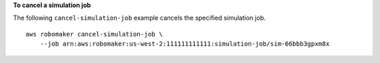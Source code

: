 **To cancel a simulation job**

The following ``cancel-simulation-job`` example cancels the specified simulation job. ::

    aws robomaker cancel-simulation-job \
        --job arn:aws:robomaker:us-west-2:111111111111:simulation-job/sim-66bbb3gpxm8x
